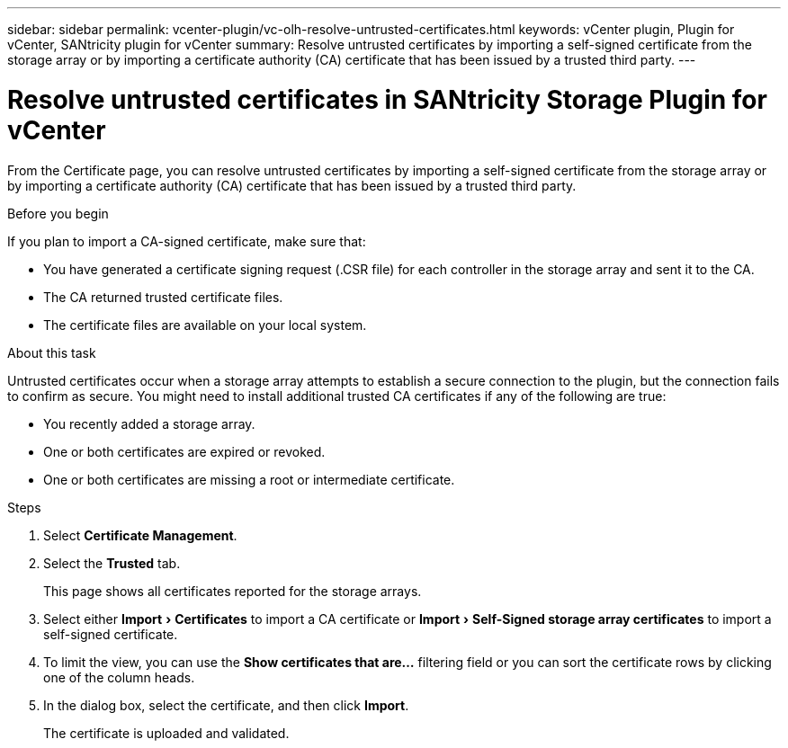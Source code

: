 ---
sidebar: sidebar
permalink: vcenter-plugin/vc-olh-resolve-untrusted-certificates.html
keywords: vCenter plugin, Plugin for vCenter, SANtricity plugin for vCenter
summary: Resolve untrusted certificates by importing a self-signed certificate from the storage array or by importing a certificate authority (CA) certificate that has been issued by a trusted third party.
---

= Resolve untrusted certificates in SANtricity Storage Plugin for vCenter
:experimental:
:hardbreaks:
:nofooter:
:icons: font
:linkattrs:
:imagesdir: ../media/

[.lead]
From the Certificate page, you can resolve untrusted certificates by importing a self-signed certificate from the storage array or by importing a certificate authority (CA) certificate that has been issued by a trusted third party.

.Before you begin

If you plan to import a CA-signed certificate, make sure that:

* You have generated a certificate signing request (.CSR file) for each controller in the storage array and sent it to the CA.
* The CA returned trusted certificate files.
* The certificate files are available on your local system.

.About this task

Untrusted certificates occur when a storage array attempts to establish a secure connection to the plugin, but the connection fails to confirm as secure. You might need to install additional trusted CA certificates if any of the following are true:

* You recently added a storage array.
* One or both certificates are expired or revoked.
* One or both certificates are missing a root or intermediate certificate.

.Steps

. Select *Certificate Management*.
. Select the *Trusted* tab.
+
This page shows all certificates reported for the storage arrays.

. Select either menu:Import[Certificates] to import a CA certificate or menu:Import[Self-Signed storage array certificates] to import a self-signed certificate.
. To limit the view, you can use the *Show certificates that are...* filtering field or you can sort the certificate rows by clicking one of the column heads.
. In the dialog box, select the certificate, and then click *Import*.
+
The certificate is uploaded and validated.
